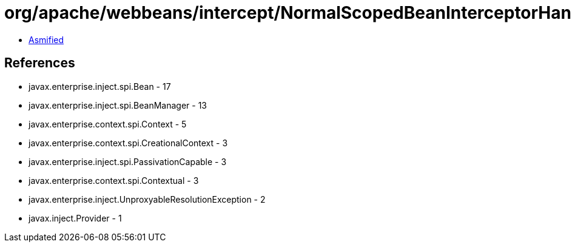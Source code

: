 = org/apache/webbeans/intercept/NormalScopedBeanInterceptorHandler.class

 - link:NormalScopedBeanInterceptorHandler-asmified.java[Asmified]

== References

 - javax.enterprise.inject.spi.Bean - 17
 - javax.enterprise.inject.spi.BeanManager - 13
 - javax.enterprise.context.spi.Context - 5
 - javax.enterprise.context.spi.CreationalContext - 3
 - javax.enterprise.inject.spi.PassivationCapable - 3
 - javax.enterprise.context.spi.Contextual - 3
 - javax.enterprise.inject.UnproxyableResolutionException - 2
 - javax.inject.Provider - 1
